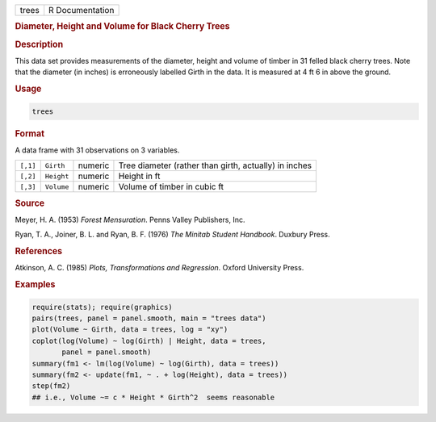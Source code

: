 .. container::

   .. container::

      ===== ===============
      trees R Documentation
      ===== ===============

      .. rubric:: Diameter, Height and Volume for Black Cherry Trees
         :name: diameter-height-and-volume-for-black-cherry-trees

      .. rubric:: Description
         :name: description

      This data set provides measurements of the diameter, height and
      volume of timber in 31 felled black cherry trees. Note that the
      diameter (in inches) is erroneously labelled Girth in the data. It
      is measured at 4 ft 6 in above the ground.

      .. rubric:: Usage
         :name: usage

      .. code:: R

         trees

      .. rubric:: Format
         :name: format

      A data frame with 31 observations on 3 variables.

      +----------+------------+---------+---------------------------------+
      | ``[,1]`` | ``Girth``  | numeric | Tree diameter (rather than      |
      |          |            |         | girth, actually) in inches      |
      +----------+------------+---------+---------------------------------+
      | ``[,2]`` | ``Height`` | numeric | Height in ft                    |
      +----------+------------+---------+---------------------------------+
      | ``[,3]`` | ``Volume`` | numeric | Volume of timber in cubic ft    |
      +----------+------------+---------+---------------------------------+

      .. rubric:: Source
         :name: source

      Meyer, H. A. (1953) *Forest Mensuration*. Penns Valley Publishers,
      Inc.

      Ryan, T. A., Joiner, B. L. and Ryan, B. F. (1976) *The Minitab
      Student Handbook*. Duxbury Press.

      .. rubric:: References
         :name: references

      Atkinson, A. C. (1985) *Plots, Transformations and Regression*.
      Oxford University Press.

      .. rubric:: Examples
         :name: examples

      .. code:: R

         require(stats); require(graphics)
         pairs(trees, panel = panel.smooth, main = "trees data")
         plot(Volume ~ Girth, data = trees, log = "xy")
         coplot(log(Volume) ~ log(Girth) | Height, data = trees,
                panel = panel.smooth)
         summary(fm1 <- lm(log(Volume) ~ log(Girth), data = trees))
         summary(fm2 <- update(fm1, ~ . + log(Height), data = trees))
         step(fm2)
         ## i.e., Volume ~= c * Height * Girth^2  seems reasonable
